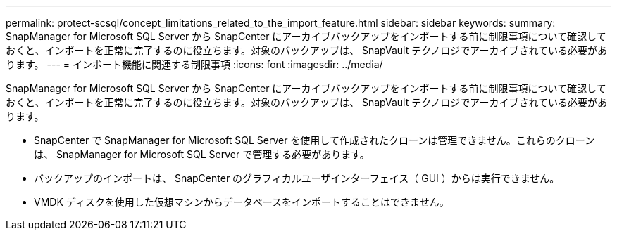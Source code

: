 ---
permalink: protect-scsql/concept_limitations_related_to_the_import_feature.html 
sidebar: sidebar 
keywords:  
summary: SnapManager for Microsoft SQL Server から SnapCenter にアーカイブバックアップをインポートする前に制限事項について確認しておくと、インポートを正常に完了するのに役立ちます。対象のバックアップは、 SnapVault テクノロジでアーカイブされている必要があります。 
---
= インポート機能に関連する制限事項
:icons: font
:imagesdir: ../media/


[role="lead"]
SnapManager for Microsoft SQL Server から SnapCenter にアーカイブバックアップをインポートする前に制限事項について確認しておくと、インポートを正常に完了するのに役立ちます。対象のバックアップは、 SnapVault テクノロジでアーカイブされている必要があります。

* SnapCenter で SnapManager for Microsoft SQL Server を使用して作成されたクローンは管理できません。これらのクローンは、 SnapManager for Microsoft SQL Server で管理する必要があります。
* バックアップのインポートは、 SnapCenter のグラフィカルユーザインターフェイス（ GUI ）からは実行できません。
* VMDK ディスクを使用した仮想マシンからデータベースをインポートすることはできません。

